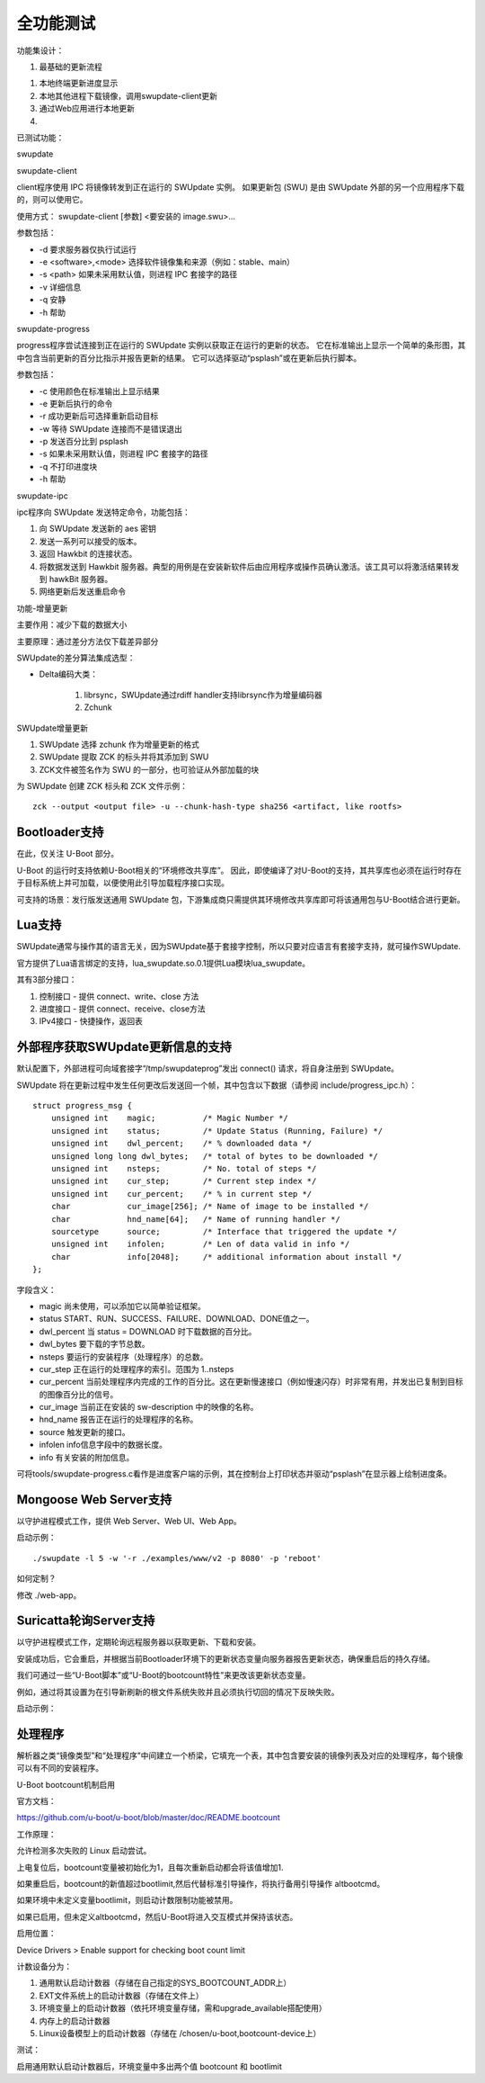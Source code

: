 全功能测试
===========================================================

功能集设计：

1. 最基础的更新流程

1. 本地终端更新进度显示

2. 本地其他进程下载镜像，调用swupdate-client更新

3. 通过Web应用进行本地更新

4. 



已测试功能：





swupdate

swupdate-client

client程序使用 IPC 将镜像转发到正在运行的 SWUpdate 实例。
如果更新包 (SWU) 是由 SWUpdate 外部的另一个应用程序下载的，则可以使用它。

使用方式： swupdate-client [参数] <要安装的 image.swu>...

参数包括：

* -d 要求服务器仅执行试运行

* -e <software>,<mode> 选择软件镜像集和来源（例如：stable、main）

* -s <path> 如果未采用默认值，则进程 IPC 套接字的路径
  
* -v 详细信息

* -q 安静
  
* -h 帮助

swupdate-progress

progress程序尝试连接到正在运行的 SWUpdate 实例以获取正在运行的更新的状态。
它在标准输出上显示一个简单的条形图，其中包含当前更新的百分比指示并报告更新的结果。
它可以选择驱动“psplash”或在更新后执行脚本。

参数包括：

* -c 使用颜色在标准输出上显示结果

* -e 更新后执行的命令

* -r 成功更新后可选择重新启动目标

* -w 等待 SWUpdate 连接而不是错误退出

* -p 发送百分比到 psplash

* -s 如果未采用默认值，则进程 IPC 套接字的路径

* -q 不打印进度块

* -h 帮助

swupdate-ipc

ipc程序向 SWUpdate 发送特定命令，功能包括：

1. 向 SWUpdate 发送新的 aes 密钥

2. 发送一系列可以接受的版本。

3. 返回 Hawkbit 的连接状态。

4. 将数据发送到 Hawkbit 服务器。典型的用例是在安装新软件后由应用程序或操作员确认激活。该工具可以将激活结果转发到 hawkBit 服务器。

5. 网络更新后发送重启命令

功能-增量更新

主要作用：减少下载的数据大小

主要原理：通过差分方法仅下载差异部分

SWUpdate的差分算法集成选型：

* Delta编码大类：

    1. librsync，SWUpdate通过rdiff handler支持librsync作为增量编码器

    2. Zchunk

SWUpdate增量更新

1. SWUpdate 选择 zchunk 作为增量更新的格式

2. SWUpdate 提取 ZCK 的标头并将其添加到 SWU

3. ZCK文件被签名作为 SWU 的一部分，也可验证从外部加载的块

为 SWUpdate 创建 ZCK 标头和 ZCK 文件示例：

::
    
    zck --output <output file> -u --chunk-hash-type sha256 <artifact, like rootfs>





Bootloader支持
-----------------------------------------------------------

在此，仅关注 U-Boot 部分。

U-Boot 的运行时支持依赖U-Boot相关的“环境修改共享库”。
因此，即使编译了对U-Boot的支持，其共享库也必须在运行时存在于目标系统上并可加载，以便使用此引导加载程序接口实现。

可支持的场景：发行版发送通用 SWUpdate 包，下游集成商只需提供其环境修改共享库即可将该通用包与U-Boot结合进行更新。


Lua支持
-----------------------------------------------------------

SWUpdate通常与操作其的语言无关，因为SWUpdate基于套接字控制，所以只要对应语言有套接字支持，就可操作SWUpdate.

官方提供了Lua语言绑定的支持，lua_swupdate.so.0.1提供Lua模块lua_swupdate。

其有3部分接口：

1. 控制接口 - 提供 connect、write、close 方法

2. 进度接口 - 提供 connect、receive、close方法

3. IPv4接口 - 快捷操作，返回表


外部程序获取SWUpdate更新信息的支持
-----------------------------------------------------------

默认配置下，外部进程可向域套接字“/tmp/swupdateprog”发出 connect() 请求，将自身注册到 SWUpdate。

SWUpdate 将在更新过程中发生任何更改后发送回一个帧，其中包含以下数据（请参阅 include/progress_ipc.h）：

::

    struct progress_msg {
        unsigned int    magic;          /* Magic Number */
        unsigned int    status;         /* Update Status (Running, Failure) */
        unsigned int    dwl_percent;    /* % downloaded data */
        unsigned long long dwl_bytes;   /* total of bytes to be downloaded */
        unsigned int    nsteps;         /* No. total of steps */
        unsigned int    cur_step;       /* Current step index */
        unsigned int    cur_percent;    /* % in current step */
        char            cur_image[256]; /* Name of image to be installed */
        char            hnd_name[64];   /* Name of running handler */
        sourcetype      source;         /* Interface that triggered the update */
        unsigned int    infolen;        /* Len of data valid in info */
        char            info[2048];     /* additional information about install */
    };

字段含义：

* magic 尚未使用，可以添加它以简单验证框架。

* status START、RUN、SUCCESS、FAILURE、DOWNLOAD、DONE值之一。

* dwl_percent 当 status = DOWNLOAD 时下载数据的百分比。

* dwl_bytes 要下载的字节总数。

* nsteps 要运行的安装程序（处理程序）的总数。

* cur_step 正在运行的处理程序的索引。范围为 1..nsteps

* cur_percent 当前处理程序内完成的工作的百分比。这在更新慢速接口（例如慢速闪存）时非常有用，并发出已复制到目标的图像百分比的信号。

* cur_image 当前正在安装的 sw-description 中的映像的名称。

* hnd_name 报告正在运行的处理程序的名称。

* source 触发更新的接口。

* infolen info信息字段中的数据长度。

* info 有关安装的附加信息。

可将tools/swupdate-progress.c看作是进度客户端的示例，其在控制台上打印状态并驱动“psplash”在显示器上绘制进度条。


Mongoose Web Server支持
-----------------------------------------------------------

以守护进程模式工作，提供 Web Server、Web UI、Web App。

启动示例：

::
    
    ./swupdate -l 5 -w '-r ./examples/www/v2 -p 8080' -p 'reboot'

如何定制？

修改 ./web-app。

Suricatta轮询Server支持
-----------------------------------------------------------

以守护进程模式工作，定期轮询远程服务器以获取更新、下载和安装。

安装成功后，它会重启，并根据当前Bootloader环境下的更新状态变量向服务器报告更新状态，确保重启后的持久存储。

我们可通过一些“U-Boot脚本”或“U-Boot的bootcount特性”来更改该更新状态变量。

例如，通过将其设置为在引导新刷新的根文件系统失败并且必须执行切回的情况下反映失败。

启动示例：

::

    


处理程序
-----------------------------------------------------------

解析器之类“镜像类型”和“处理程序”中间建立一个桥梁，它填充一个表，其中包含要安装的镜像列表及对应的处理程序，每个镜像可以有不同的安装程序。






U-Boot bootcount机制启用

官方文档：

https://github.com/u-boot/u-boot/blob/master/doc/README.bootcount

工作原理：

允许检测多次失败的 Linux 启动尝试。

上电复位后，bootcount变量被初始化为1，且每次重新启动都会将该值增加1.

如果重启后，bootcount的新值超过bootlimit,然后代替标准引导操作，将执行备用引导操作 altbootcmd。

如果环境中未定义变量bootlimit，则启动计数限制功能被禁用。

如果已启用，但未定义altbootcmd，然后U-Boot将进入交互模式并保持该状态。

启用位置：

Device Drivers > Enable support for checking boot count limit

计数设备分为：

1. 通用默认启动计数器（存储在自己指定的SYS_BOOTCOUNT_ADDR上）

2. EXT文件系统上的启动计数器（存储在文件上）

3. 环境变量上的启动计数器（依托环境变量存储，需和upgrade_available搭配使用）

4. 内存上的启动计数器

5. Linux设备模型上的启动计数器（存储在 /chosen/u-boot,bootcount-device上）

测试：

启用通用默认启动计数器后，环境变量中多出两个值 bootcount 和 bootlimit